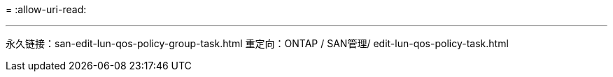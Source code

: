 = 
:allow-uri-read: 


'''
永久链接：san-edit-lun-qos-policy-group-task.html
重定向：ONTAP / SAN管理/ edit-lun-qos-policy-task.html
